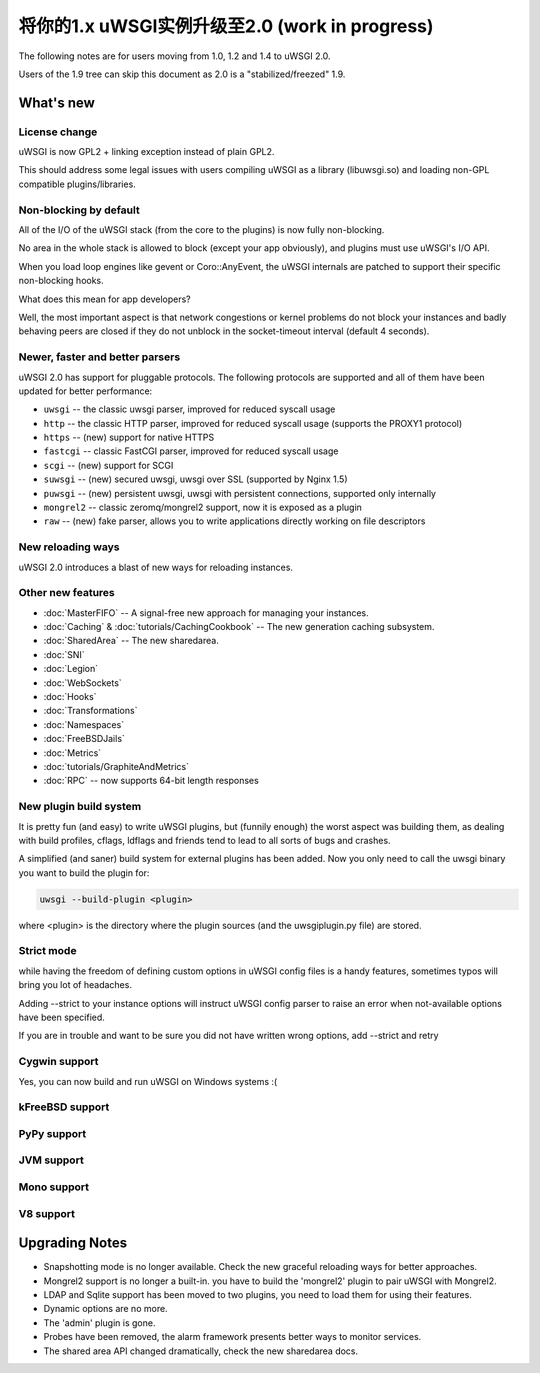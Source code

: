 将你的1.x uWSGI实例升级至2.0 (work in progress)
============================================================

The following notes are for users moving from 1.0, 1.2 and 1.4 to uWSGI 2.0.

Users of the 1.9 tree can skip this document as 2.0 is a "stabilized/freezed" 1.9.

What's new
----------

License change
**************

uWSGI is now GPL2 + linking exception instead of plain GPL2.

This should address some legal issues with users compiling uWSGI as a library (libuwsgi.so) and loading non-GPL compatible plugins/libraries.

Non-blocking by default
***********************

All of the I/O of the uWSGI stack (from the core to the plugins) is now fully non-blocking.

No area in the whole stack is allowed to block (except your app obviously), and plugins must use uWSGI's I/O API.

When you load loop engines like gevent or Coro::AnyEvent, the uWSGI internals are patched to support their specific non-blocking hooks.

What does this mean for app developers?

Well, the most important aspect is that network congestions or kernel problems do not block your instances and badly behaving peers
are closed if they do not unblock in the socket-timeout interval (default 4 seconds).

Newer, faster and better parsers
********************************

uWSGI 2.0 has support for pluggable protocols. The following protocols are supported and all of them have been updated
for better performance:

* ``uwsgi`` -- the classic uwsgi parser, improved for reduced syscall usage
* ``http`` -- the classic HTTP parser, improved for reduced syscall usage (supports the PROXY1 protocol)
* ``https`` -- (new) support for native HTTPS
* ``fastcgi`` -- classic FastCGI parser, improved for reduced syscall usage
* ``scgi`` -- (new) support for SCGI
* ``suwsgi`` -- (new) secured uwsgi, uwsgi over SSL (supported by Nginx 1.5)
* ``puwsgi`` -- (new) persistent uwsgi, uwsgi with persistent connections, supported only internally
* ``mongrel2`` -- classic zeromq/mongrel2 support, now it is exposed as a plugin
* ``raw`` -- (new) fake parser, allows you to write applications directly working on file descriptors

New reloading ways
******************

uWSGI 2.0 introduces a blast of new ways for reloading instances.

.. seealso::

   :doc:`TheArtOfGracefulReloading`

Other new features
******************

* :doc:`MasterFIFO` -- A signal-free new approach for managing your instances.
* :doc:`Caching` & :doc:`tutorials/CachingCookbook` -- The new generation caching subsystem.
* :doc:`SharedArea` -- The new sharedarea.
* :doc:`SNI`
* :doc:`Legion`
* :doc:`WebSockets`
* :doc:`Hooks`
* :doc:`Transformations`
* :doc:`Namespaces`
* :doc:`FreeBSDJails`
* :doc:`Metrics`
* :doc:`tutorials/GraphiteAndMetrics`
* :doc:`RPC` -- now supports 64-bit length responses

New plugin build system
***********************

It is pretty fun (and easy) to write uWSGI plugins, but (funnily enough) the worst aspect was building them, as dealing with build profiles, cflags, ldflags and friends tend to lead to all sorts of bugs and crashes.

A simplified (and saner) build system for external plugins has been added. Now you only need to call the uwsgi binary you want to build the plugin for:

.. code-block:: sh

   uwsgi --build-plugin <plugin>
   
where <plugin> is the directory where the plugin sources (and the uwsgiplugin.py file) are stored.

.. seealso::

   :doc:`ThirdPartyPlugins`

Strict mode
***********

while having the freedom of defining custom options in uWSGI config files is a handy features, sometimes typos will
bring you lot of headaches.

Adding --strict to your instance options will instruct uWSGI config parser to raise an error when not-available options have been specified.

If you are in trouble and want to be sure you did not have written wrong options, add --strict and retry

Cygwin support
**************

Yes, you can now build and run uWSGI on Windows systems :(

kFreeBSD support
****************

PyPy support
************

JVM support
***********

Mono support
************

V8 support
**********

Upgrading Notes
---------------

* Snapshotting mode is no longer available. Check the new graceful reloading ways for better approaches.
* Mongrel2 support is no longer a built-in. you have to build the 'mongrel2' plugin to pair uWSGI with Mongrel2.
* LDAP and Sqlite support has been moved to two plugins, you need to load them for using their features.
* Dynamic options are no more.
* The 'admin' plugin is gone.
* Probes have been removed, the alarm framework presents better ways to monitor services.
* The shared area API changed dramatically, check the new sharedarea docs.
